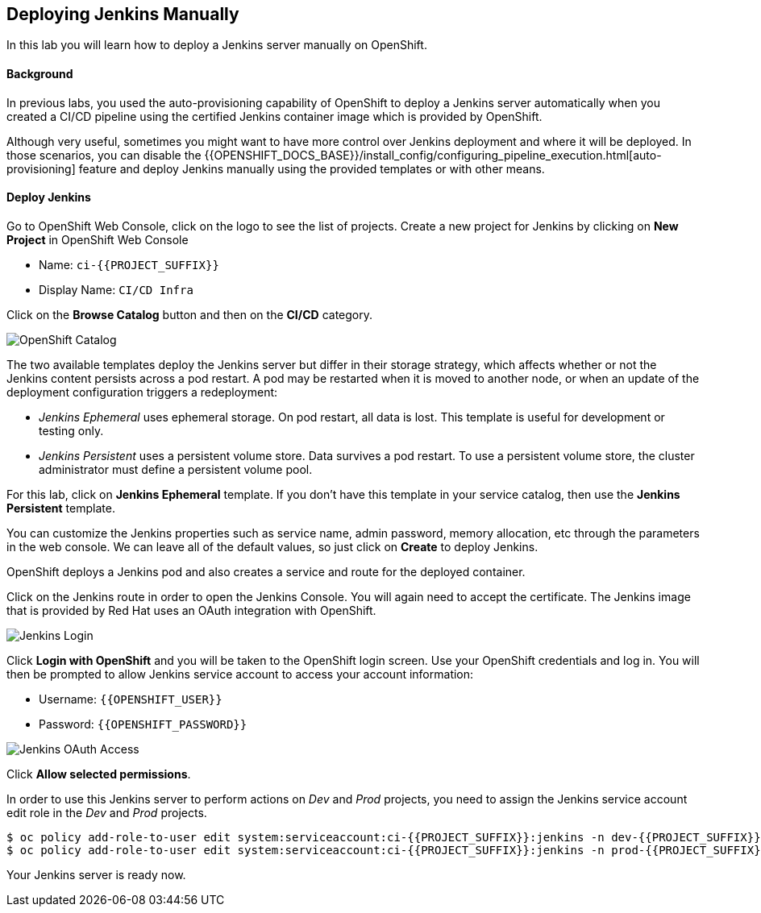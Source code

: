 ## Deploying Jenkins Manually

In this lab you will learn how to deploy a Jenkins server manually on OpenShift.

#### Background

In previous labs, you used the auto-provisioning capability of OpenShift to deploy a Jenkins server automatically when you created a CI/CD pipeline using the certified Jenkins container image which is provided by OpenShift.

Although very useful, sometimes you might want to have more control over Jenkins deployment and where it will be deployed. In those scenarios, you can disable the {{OPENSHIFT_DOCS_BASE}}/install_config/configuring_pipeline_execution.html[auto-provisioning] feature and deploy Jenkins manually using the provided templates or with other means.

#### Deploy Jenkins

Go to OpenShift Web Console, click on the logo to see the list of projects. Create a new project for Jenkins by clicking on *New Project* in OpenShift Web Console

* Name: `ci-{{PROJECT_SUFFIX}}`
* Display Name: `CI/CD Infra`

Click on the *Browse Catalog* button and then on the *CI/CD* category.

image::devops-jenkins-catalog.png[OpenShift Catalog]

The two available templates deploy the Jenkins server but differ in their storage strategy, which affects whether or not the Jenkins content persists across a pod restart. A pod may be restarted when it is moved to another node, or when an update of the deployment configuration triggers a redeployment:

* _Jenkins Ephemeral_ uses ephemeral storage. On pod restart, all data is lost. This template is useful for development or testing only.
* _Jenkins Persistent_ uses a persistent volume store. Data survives a pod restart. To use a persistent volume store, the cluster administrator must define a persistent volume pool.

For this lab, click on *Jenkins Ephemeral* template. If you don't have this template in your service catalog, then use the *Jenkins Persistent* template.

You can customize the Jenkins properties such as service name, admin password, memory allocation, etc through the parameters in the web console. We can leave all of the default values, so just click on *Create* to deploy Jenkins.

OpenShift deploys a Jenkins pod and also creates a service and route for the deployed container.

Click on the Jenkins route in order to open the Jenkins Console. You will again need to accept the certificate. The Jenkins image that is provided by Red Hat uses an OAuth integration with OpenShift.

image::devops-jenkins-login.png[Jenkins Login]

Click *Login with OpenShift* and you will be taken to the OpenShift login screen. Use your OpenShift credentials and log in. You will then be prompted to allow Jenkins service account to access your account information:

* Username: `{{OPENSHIFT_USER}}`
* Password: `{{OPENSHIFT_PASSWORD}}`

image::devops-jenkins-oauth.png[Jenkins OAuth Access]

Click *Allow selected permissions*.

In order to use this Jenkins server to perform actions on _Dev_ and _Prod_ projects, you need to assign the Jenkins service account edit role in the _Dev_ and _Prod_ projects.

[source,shell]
----
$ oc policy add-role-to-user edit system:serviceaccount:ci-{{PROJECT_SUFFIX}}:jenkins -n dev-{{PROJECT_SUFFIX}}
$ oc policy add-role-to-user edit system:serviceaccount:ci-{{PROJECT_SUFFIX}}:jenkins -n prod-{{PROJECT_SUFFIX}}
----

Your Jenkins server is ready now.